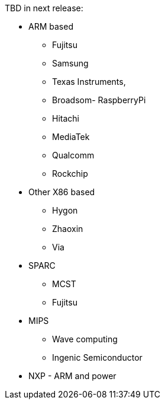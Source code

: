 TBD in next release:

* ARM based
** Fujitsu
** Samsung
** Texas Instruments,
** Broadsom- RaspberryPi
** Hitachi
** MediaTek
** Qualcomm
** Rockchip

* Other X86 based
** Hygon
** Zhaoxin
** Via

* SPARC 
** MCST
** Fujitsu

* MIPS 
** Wave computing
** Ingenic Semiconductor

* NXP - ARM and power

